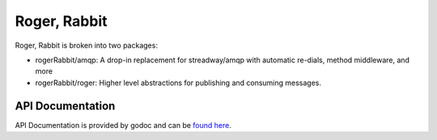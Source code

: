 Roger, Rabbit
=============

Roger, Rabbit is broken into two packages:

- rogerRabbit/amqp: A drop-in replacement for streadway/amqp with automatic re-dials,
  method middleware, and more

- rogerRabbit/roger: Higher level abstractions for publishing and consuming messages.

API Documentation
-----------------

API Documentation is provided by godoc and can be
`found here <https://pkg.go.dev/github.com/peake100/rogerRabbit-go?readme=expanded#section-documentation>`_.